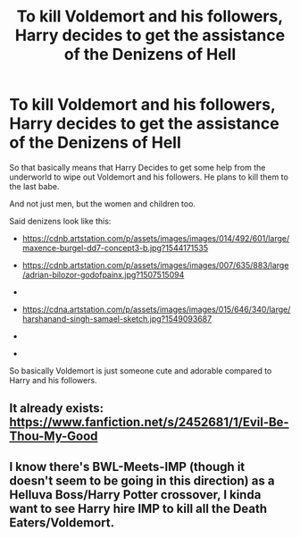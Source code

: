 #+TITLE: To kill Voldemort and his followers, Harry decides to get the assistance of the Denizens of Hell

* To kill Voldemort and his followers, Harry decides to get the assistance of the Denizens of Hell
:PROPERTIES:
:Author: Snail343
:Score: 5
:DateUnix: 1620443020.0
:DateShort: 2021-May-08
:FlairText: Prompt
:END:
So that basically means that Harry Decides to get some help from the underworld to wipe out Voldemort and his followers. He plans to kill them to the last babe.

And not just men, but the women and children too.

Said denizens look like this:

- [[https://cdnb.artstation.com/p/assets/images/images/014/492/601/large/maxence-burgel-dd7-concept3-b.jpg?1544171535]]

- [[https://cdnb.artstation.com/p/assets/images/images/007/635/883/large/adrian-bilozor-godofpainx.jpg?1507515094]]

- [[https://cdna.artstation.com/p/assets/images/images/032/456/064/large/dominik-mayer-rhombusguard-03.jpg]]

- [[https://cdna.artstation.com/p/assets/images/images/015/646/340/large/harshanand-singh-samael-sketch.jpg?1549093687]]

- [[https://cdnb.artstation.com/p/assets/images/images/033/943/429/large/harshanand-singh-satan-s-roar.jpg]]

- [[https://cdna.artstation.com/p/assets/images/images/030/962/900/large/andres-rios-hp1.jpg]]

So basically Voldemort is just someone cute and adorable compared to Harry and his followers.


** It already exists: [[https://www.fanfiction.net/s/2452681/1/Evil-Be-Thou-My-Good]]
:PROPERTIES:
:Author: JibrilAngelos
:Score: 1
:DateUnix: 1620491293.0
:DateShort: 2021-May-08
:END:


** I know there's BWL-Meets-IMP (though it doesn't seem to be going in this direction) as a Helluva Boss/Harry Potter crossover, I kinda want to see Harry hire IMP to kill all the Death Eaters/Voldemort.
:PROPERTIES:
:Author: MidgardWyrm
:Score: 1
:DateUnix: 1620566632.0
:DateShort: 2021-May-09
:END:
